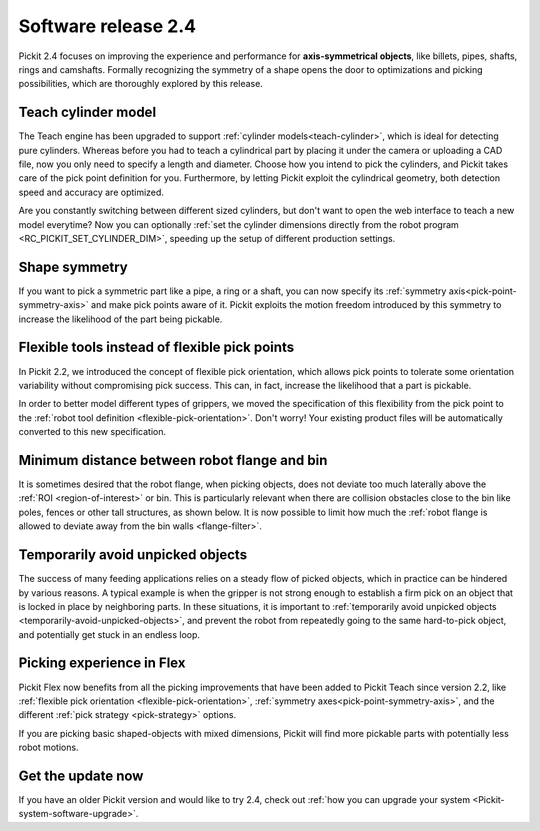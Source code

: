 .. _release-notes:

Software release 2.4
====================

Pickit 2.4 focuses on improving the experience and performance for **axis-symmetrical objects**, like billets, pipes, shafts, rings and camshafts.
Formally recognizing the symmetry of a shape opens the door to optimizations and picking possibilities, which are thoroughly explored by this release.

Teach cylinder model
--------------------

The Teach engine has been upgraded to support :ref:`cylinder models<teach-cylinder>`, which is ideal for detecting pure cylinders.
Whereas before you had to teach a cylindrical part by placing it under the camera or uploading a CAD file, now you only need to specify a length and diameter.
Choose how you intend to pick the cylinders, and Pickit takes care of the pick point definition for you.
Furthermore, by letting Pickit exploit the cylindrical geometry, both detection speed and accuracy are optimized.

.. image:: /assets/images/documentation/detection/teach/teach_cylinder_wizard_and_model.png
  :align: center

.. image:: /assets/images/documentation/detection/teach/billets_example.png
  :scale: 80%
  :align: center

Are you constantly switching between different sized cylinders, but don't want to open the web interface to teach a new model everytime?
Now you can optionally :ref:`set the cylinder dimensions directly from the robot program <RC_PICKIT_SET_CYLINDER_DIM>`, speeding up the setup of different production settings.

Shape symmetry
--------------

If you want to pick a symmetric part like a pipe, a ring or a shaft, you can now specify its :ref:`symmetry axis<pick-point-symmetry-axis>` and make pick points aware of it.
Pickit exploits the motion freedom introduced by this symmetry to increase the likelihood of the part being pickable.

.. image:: /assets/images/documentation/picking/symmetry_axis.png
  :align: center

Flexible tools instead of flexible pick points
----------------------------------------------

In Pickit 2.2, we introduced the concept of flexible pick orientation, which allows pick points to tolerate some orientation variability without compromising pick success.
This can, in fact, increase the likelihood that a part is pickable.

In order to better model different types of grippers, we moved the specification of this flexibility from the pick point to the :ref:`robot tool definition <flexible-pick-orientation>`.
Don't worry! Your existing product files will be automatically converted to this new specification.

.. image:: /assets/images/documentation/picking/tool_flexibility.png
  :scale: 80%
  :align: center

Minimum distance between robot flange and bin
---------------------------------------------

It is sometimes desired that the robot flange, when picking objects, does not deviate too much laterally above the :ref:`ROI <region-of-interest>` or bin.
This is particularly relevant when there are collision obstacles close to the bin like poles, fences or other tall structures, as shown below.
It is now possible to limit how much the :ref:`robot flange is allowed to deviate away from the bin walls <flange-filter>`.

.. image:: /assets/images/documentation/picking/flange_filter.png

Temporarily avoid unpicked objects
----------------------------------

The success of many feeding applications relies on a steady flow of picked objects, which in practice can be hindered by various reasons.
A typical example is when the gripper is not strong enough to establish a firm pick on an object that is locked in place by neighboring parts.
In these situations, it is important to :ref:`temporarily avoid unpicked objects <temporarily-avoid-unpicked-objects>`, and prevent the robot from repeatedly going to the same hard-to-pick object, and potentially get stuck in an endless loop.

.. image:: /assets/images/documentation/picking/blacklist_object_table.png

Picking experience in Flex
--------------------------

Pickit Flex now benefits from all the picking improvements that have been added to Pickit Teach since version 2.2, like :ref:`flexible pick orientation <flexible-pick-orientation>`, :ref:`symmetry axes<pick-point-symmetry-axis>`, and the different :ref:`pick strategy <pick-strategy>` options.

If you are picking basic shaped-objects with mixed dimensions, Pickit will find more pickable parts with potentially less robot motions.

.. image:: /assets/images/documentation/picking/flex_pick_flexibility.png

Get the update now
------------------

If you have an older Pickit version and would like to try 2.4, check out :ref:`how you can upgrade your system <Pickit-system-software-upgrade>`.
